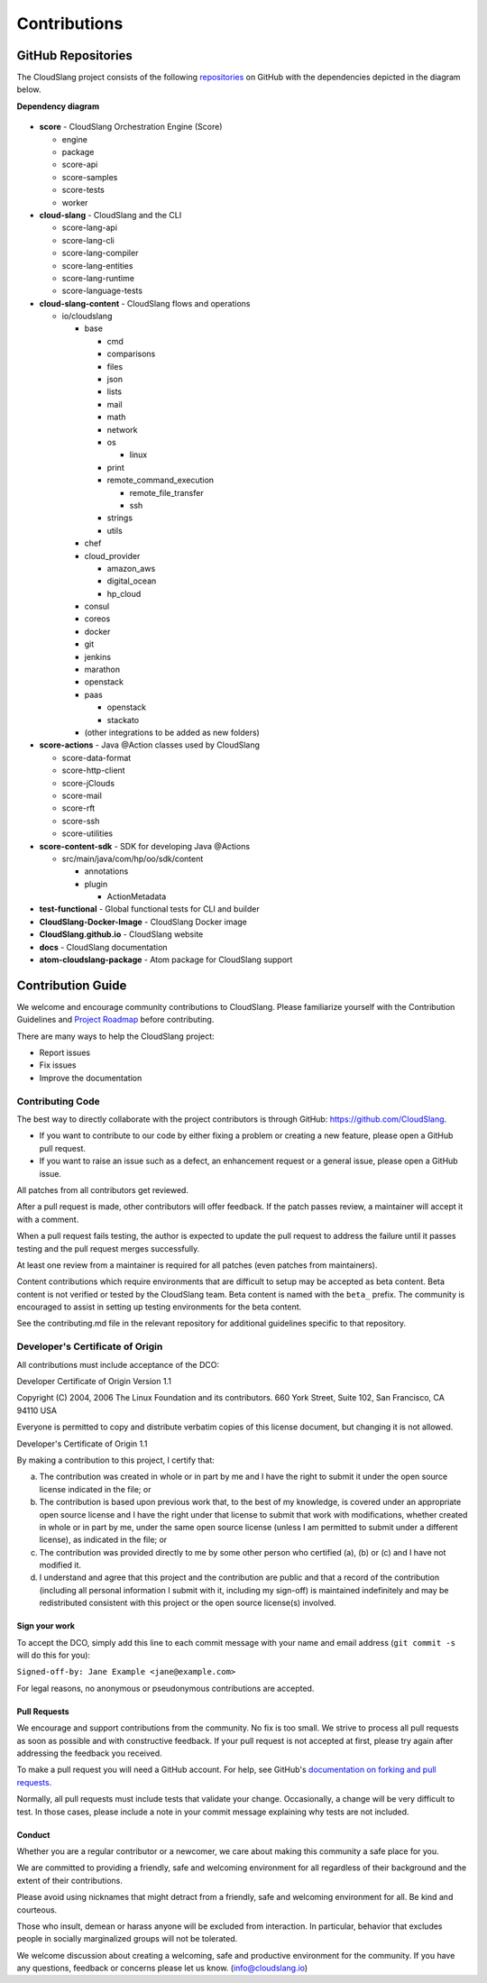 Contributions
+++++++++++++

GitHub Repositories
===================

The CloudSlang project consists of the following
`repositories <https://github.com/cloudslang>`__ on GitHub with the
dependencies depicted in the diagram below.

**Dependency diagram**

.. figure:: images/repo_dependencies.png
   :alt: Repository Dependencies

-  **score** - CloudSlang Orchestration Engine (Score)

   -  engine
   -  package
   -  score-api
   -  score-samples
   -  score-tests
   -  worker

-  **cloud-slang** - CloudSlang and the CLI

   -  score-lang-api
   -  score-lang-cli
   -  score-lang-compiler
   -  score-lang-entities
   -  score-lang-runtime
   -  score-language-tests

-  **cloud-slang-content** - CloudSlang flows and operations

   -  io/cloudslang

      -  base

         -  cmd
         -  comparisons
         -  files
         -  json
         -  lists
         -  mail
         -  math
         -  network
         -  os

            -  linux

         -  print
         -  remote\_command\_execution

            -  remote\_file\_transfer
            -  ssh

         -  strings
         -  utils

      -  chef
      -  cloud\_provider

         -  amazon\_aws
         -  digital\_ocean
         -  hp\_cloud

      -  consul
      -  coreos
      -  docker
      -  git
      -  jenkins
      -  marathon
      -  openstack
      -  paas

         -  openstack
         -  stackato

      -  (other integrations to be added as new folders)

-  **score-actions** - Java @Action classes used by CloudSlang

   -  score-data-format
   -  score-http-client
   -  score-jClouds
   -  score-mail
   -  score-rft
   -  score-ssh
   -  score-utilities

-  **score-content-sdk** - SDK for developing Java @Actions

   -  src/main/java/com/hp/oo/sdk/content

      -  annotations
      -  plugin

         -  ActionMetadata

-  **test-functional** - Global functional tests for CLI and builder
-  **CloudSlang-Docker-Image** - CloudSlang Docker image
-  **CloudSlang.github.io** - CloudSlang website
-  **docs** - CloudSlang documentation
-  **atom-cloudslang-package** - Atom package for CloudSlang support

Contribution Guide
==================

We welcome and encourage community contributions to CloudSlang. Please
familiarize yourself with the Contribution Guidelines and `Project Roadmap
<https://github.com/CloudSlang/cloud-slang/wiki/Project-Roadmap>`__ before
contributing.

There are many ways to help the CloudSlang project:

-  Report issues
-  Fix issues
-  Improve the documentation

Contributing Code
-----------------

The best way to directly collaborate with the project contributors is
through GitHub: https://github.com/CloudSlang.

-  If you want to contribute to our code by either fixing a problem or
   creating a new feature, please open a GitHub pull request.
-  If you want to raise an issue such as a defect, an enhancement
   request or a general issue, please open a GitHub issue.

All patches from all contributors get reviewed.

After a pull request is made, other contributors will offer feedback. If
the patch passes review, a maintainer will accept it with a comment.

When a pull request fails testing, the author is expected to update the
pull request to address the failure until it passes testing and the pull
request merges successfully.

At least one review from a maintainer is required for all patches (even
patches from maintainers).

Content contributions which require environments that are difficult to setup
may be accepted as beta content. Beta content is not verified or tested by the
CloudSlang team. Beta content is named with the ``beta_`` prefix. The community
is encouraged to assist in setting up testing environments for the beta content.

See the contributing.md file in the relevant repository for additional
guidelines specific to that repository.

Developer's Certificate of Origin
---------------------------------

All contributions must include acceptance of the DCO:

Developer Certificate of Origin Version 1.1

Copyright (C) 2004, 2006 The Linux Foundation and its contributors. 660
York Street, Suite 102, San Francisco, CA 94110 USA

Everyone is permitted to copy and distribute verbatim copies of this
license document, but changing it is not allowed.

Developer's Certificate of Origin 1.1

By making a contribution to this project, I certify that:

(a) The contribution was created in whole or in part by me and I have
    the right to submit it under the open source license indicated in
    the file; or

(b) The contribution is based upon previous work that, to the best of my
    knowledge, is covered under an appropriate open source license and I
    have the right under that license to submit that work with
    modifications, whether created in whole or in part by me, under the
    same open source license (unless I am permitted to submit under a
    different license), as indicated in the file; or

(c) The contribution was provided directly to me by some other person
    who certified (a), (b) or (c) and I have not modified it.

(d) I understand and agree that this project and the contribution are
    public and that a record of the contribution (including all personal
    information I submit with it, including my sign-off) is maintained
    indefinitely and may be redistributed consistent with this project
    or the open source license(s) involved.

Sign your work
~~~~~~~~~~~~~~

To accept the DCO, simply add this line to each commit message with your
name and email address (``git commit -s`` will do this for you):

``Signed-off-by: Jane Example <jane@example.com>``

For legal reasons, no anonymous or pseudonymous contributions are
accepted.

Pull Requests
~~~~~~~~~~~~~

We encourage and support contributions from the community. No fix is too
small. We strive to process all pull requests as soon as possible and
with constructive feedback. If your pull request is not accepted at
first, please try again after addressing the feedback you received.

To make a pull request you will need a GitHub account. For help, see
GitHub's `documentation on forking and pull
requests <https://help.github.com/articles/using-pull-requests/>`__.

Normally, all pull requests must include tests that validate your
change. Occasionally, a change will be very difficult to test. In those
cases, please include a note in your commit message explaining why tests
are not included.

Conduct
~~~~~~~

Whether you are a regular contributor or a newcomer, we care about
making this community a safe place for you.

We are committed to providing a friendly, safe and welcoming environment
for all regardless of their background and the extent of their
contributions.

Please avoid using nicknames that might detract from a friendly, safe
and welcoming environment for all. Be kind and courteous.

Those who insult, demean or harass anyone will be excluded from
interaction. In particular, behavior that excludes people in socially
marginalized groups will not be tolerated.

We welcome discussion about creating a welcoming, safe and productive
environment for the community. If you have any questions, feedback or
concerns please let us know. (info@cloudslang.io)
